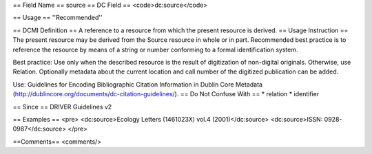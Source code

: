 == Field Name ==
source
== DC Field ==
<code>dc:source</code>

== Usage ==
''Recommended''

== DCMI Definition ==
A reference to a resource from which the present resource is derived.
== Usage Instruction ==
The present resource may be derived from the Source resource in whole or in part. Recommended best practice is to reference the resource by means of a string or number conforming to a formal identification system.

Best practice: Use only when the described resource is the result of digitization of non-digital originals. Otherwise, use Relation. Optionally metadata about the current location and call number of the digitized publication can be added.

Use: Guidelines for Encoding Bibliographic Citation Information in Dublin Core Metadata (http://dublincore.org/documents/dc-citation-guidelines/).
== Do Not Confuse With ==
* relation
* identifier

== Since ==
DRIVER Guidelines v2

== Examples ==
<pre>
<dc:source>Ecology  Letters (1461023X)  vol.4 (2001)</dc:source>
<dc:source>ISSN: 0928-0987</dc:source>
</pre>

==Comments==
<comments/>
